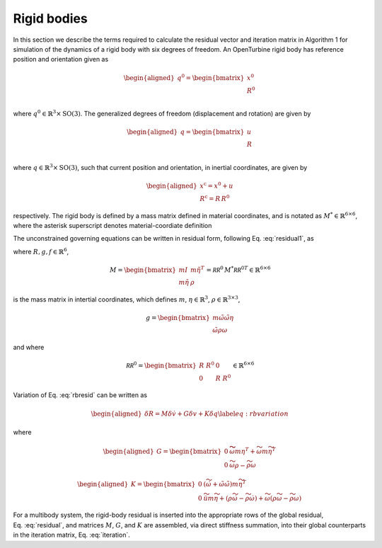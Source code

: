 Rigid bodies
------------

In this section we describe the terms required to calculate the residual
vector and iteration matrix in Algorithm 1 for simulation of the
dynamics of a rigid body with six degrees of freedom. An OpenTurbine
rigid body has reference position and orientation given as

.. math::

   \begin{aligned}
    \underline{q}^0 = \begin{bmatrix} 
     \underline{x}^0 \\
     \underline{\underline{R}}^0 \\
    \end{bmatrix} 
   \end{aligned}

where :math:`\underline{q}^0 \in \mathbb{R}^3\times \mathrm{SO(3)}`. The
generalized degrees of freedom (displacement and rotation) are given by

.. math::

   \begin{aligned}
    \underline{q} = \begin{bmatrix} 
     \underline{u} \\
     \underline{\underline{R}} \\
    \end{bmatrix} 
   \end{aligned}

where :math:`\underline{q} \in \mathbb{R}^3\times \mathrm{SO(3)}`, such
that current position and orientation, in inertial coordinates, are
given by

.. math::

   \begin{aligned}
    \underline{x}^\mathrm{c} = \underline{x}^0 + \underline{u}\\
    \underline{\underline{R}}^\mathrm{c} = \underline{\underline{R}}\,\underline{\underline{R}}^0
   \end{aligned}

respectively. The rigid body is defined by a mass matrix defined in
material coordinates, and is notated as
:math:`\underline{\underline{M}}^* \in \mathbb{R}^{6\times 6}`, where
the asterisk superscript denotes material-coordiate definition

The unconstrained governing equations can be written in residual form,
following Eq. :eq:`residual1`, as

.. math:: \underline{R} = \underline{\underline{M}}\, \dot{\underline{v}} +\underline{g} - \underline{f} 
   :label: rbresid

where
:math:`\underline{R}, \underline{g}, \underline{f} \in\mathbb{R}^6`,

.. math::
   \underline{\underline{M}} 
   = \begin{bmatrix}
   m \underline{\underline{I}} & m \tilde{\eta}^T \\
   m \tilde{\eta} & \underline{\underline{\rho}}
   \end{bmatrix} 
   = \underline{\underline{\mathcal{RR}^0}}\, \underline{\underline{M}}^* {\underline{\underline{\mathcal{RR}^0}}}^T \in \mathbb{R}^{6\times6}

is the mass matrix in intertial coordinates, which defines :math:`m`,
:math:`\underline{\eta}\in \mathbb{R}^3`,
:math:`\underline{\underline{\rho}}\in\mathbb{R}^{3\times 3}`,

.. math::

   \underline{g} = \begin{bmatrix}
   m \tilde{\omega} \tilde{\omega} \underline{\eta}  \\ 
   \tilde{\omega} \underline{\underline{\rho}} \underline{\omega} 
   \end{bmatrix}

and where

.. math::

   \underline{\underline{\mathcal{RR}^0}}=
   \begin{bmatrix}
   \underline{\underline{R}}~\underline{\underline{R}}^0& \underline{\underline{0}} \\
   \underline{\underline{0}} & \underline{\underline{R}}~\underline{\underline{R}}^0
   \end{bmatrix}
   \in \mathbb{R}^{6\times6}

Variation of Eq. :eq:`rbresid` can be written as

.. math::

   \begin{aligned}
   \delta \underline{R} = \underline{\underline{M}} \delta \underline{\dot{v}} + \underline{\underline{G}} \delta \underline{v} + \underline{\underline{K}} \delta \underline{q} 
   \label{eq:rbvariation}
   \end{aligned}

where

.. math::

   \begin{aligned}
   \underline{\underline{G}} =
   \begin{bmatrix}
   \underline{\underline{0}} & \widetilde{ \widetilde{\omega} m \underline{\eta} }^T
            + \widetilde{\omega} m \widetilde{\eta}^T\\
   \underline{\underline{0}} & \widetilde{\omega} \underline{\underline{\rho}} - \widetilde{\underline{\underline{\rho}} \underline{\omega}}
   \end{bmatrix}
   \end{aligned}

.. math::

   \begin{aligned}
   \underline{\underline{K}} =
   \begin{bmatrix}
   \underline{\underline{0}} & \left( \dot{\widetilde{\omega}} + \tilde{\omega}\tilde{\omega}
           \right) m \widetilde{\eta}^T\\
   \underline{\underline{0}} & \ddot{\widetilde{u}} m \widetilde{\eta}
            + \left(\underline{\underline{\rho}}\dot{\widetilde{\omega}}
                    -\widetilde{\underline{\underline{\rho}} \dot{\underline{\omega}}} \right)
            + \widetilde{\omega} \left( \underline{\underline{\rho}} \widetilde{\omega}
            - \widetilde{ \underline{\underline{\rho}}\underline{\omega}} \right)
   \end{bmatrix}
   \end{aligned}

For a multibody system, the rigid-body residual is inserted into the
appropriate rows of the global residual,
Eq. :eq:`residual`, and matrices
:math:`\underline{\underline{M}}`, :math:`\underline{\underline{G}}`,
and :math:`\underline{\underline{K}}` are assembled, via direct
stiffness summation, into their global counterparts in the iteration
matrix, Eq. :eq:`iteration`.
